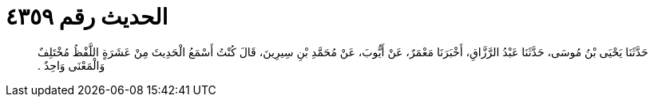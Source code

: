 
= الحديث رقم ٤٣٥٩

[quote.hadith]
حَدَّثَنَا يَحْيَى بْنُ مُوسَى، حَدَّثَنَا عَبْدُ الرَّزَّاقِ، أَخْبَرَنَا مَعْمَرٌ، عَنْ أَيُّوبَ، عَنْ مُحَمَّدِ بْنِ سِيرِينَ، قَالَ كُنْتُ أَسْمَعُ الْحَدِيثَ مِنْ عَشَرَةٍ اللَّفْظُ مُخْتَلِفٌ وَالْمَعْنَى وَاحِدٌ ‏.‏